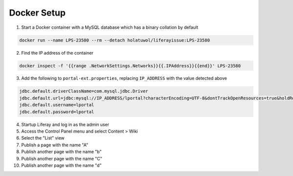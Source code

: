 Docker Setup
------------

1.	Start a Docker container with a MySQL database which has a binary collation by default

.. code-block:: bash

	docker run --name LPS-23580 --rm --detach holatuwol/liferayissue:LPS-23580

2.	Find the IP address of the container

.. code-block:: bash

	docker inspect -f '{{range .NetworkSettings.Networks}}{{.IPAddress}}{{end}}' LPS-23580

3.	Add the following to ``portal-ext.properties``, replacing ``IP_ADDRESS`` with the value detected above

.. code-block:: properties

	jdbc.default.driverClassName=com.mysql.jdbc.Driver
	jdbc.default.url=jdbc:mysql://IP_ADDRESS/lportal?characterEncoding=UTF-8&dontTrackOpenResources=true&holdResultsOpenOverStatementClose=true&useFastDateParsing=false&useUnicode=true
	jdbc.default.username=lportal
	jdbc.default.password=lportal

4.	Startup Liferay and log in as the admin user
5.	Access the Control Panel menu and select Content > Wiki
6.	Select the "List" view
7.	Publish a page with the name "A"
8.	Publish another page with the name "b"
9.	Publish another page with the name "C"
10.	Publish another page with the name "d"